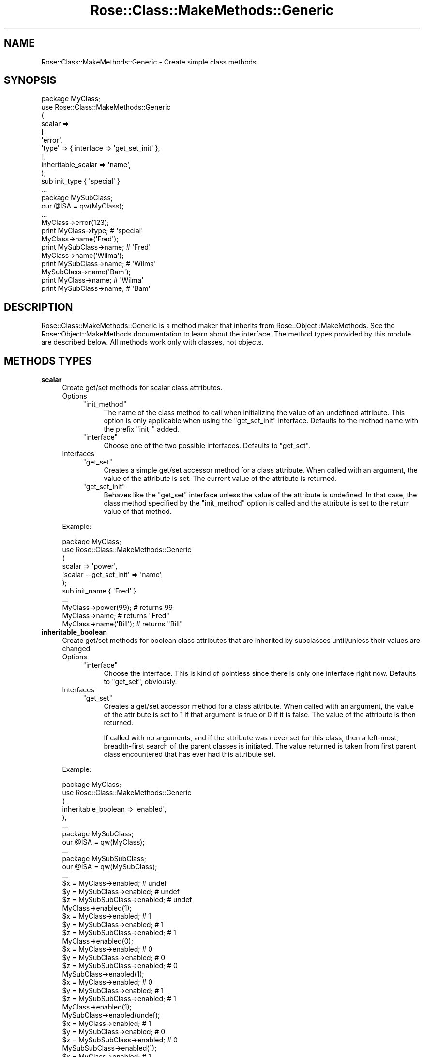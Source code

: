 .\" Automatically generated by Pod::Man 2.22 (Pod::Simple 3.07)
.\"
.\" Standard preamble:
.\" ========================================================================
.de Sp \" Vertical space (when we can't use .PP)
.if t .sp .5v
.if n .sp
..
.de Vb \" Begin verbatim text
.ft CW
.nf
.ne \\$1
..
.de Ve \" End verbatim text
.ft R
.fi
..
.\" Set up some character translations and predefined strings.  \*(-- will
.\" give an unbreakable dash, \*(PI will give pi, \*(L" will give a left
.\" double quote, and \*(R" will give a right double quote.  \*(C+ will
.\" give a nicer C++.  Capital omega is used to do unbreakable dashes and
.\" therefore won't be available.  \*(C` and \*(C' expand to `' in nroff,
.\" nothing in troff, for use with C<>.
.tr \(*W-
.ds C+ C\v'-.1v'\h'-1p'\s-2+\h'-1p'+\s0\v'.1v'\h'-1p'
.ie n \{\
.    ds -- \(*W-
.    ds PI pi
.    if (\n(.H=4u)&(1m=24u) .ds -- \(*W\h'-12u'\(*W\h'-12u'-\" diablo 10 pitch
.    if (\n(.H=4u)&(1m=20u) .ds -- \(*W\h'-12u'\(*W\h'-8u'-\"  diablo 12 pitch
.    ds L" ""
.    ds R" ""
.    ds C` ""
.    ds C' ""
'br\}
.el\{\
.    ds -- \|\(em\|
.    ds PI \(*p
.    ds L" ``
.    ds R" ''
'br\}
.\"
.\" Escape single quotes in literal strings from groff's Unicode transform.
.ie \n(.g .ds Aq \(aq
.el       .ds Aq '
.\"
.\" If the F register is turned on, we'll generate index entries on stderr for
.\" titles (.TH), headers (.SH), subsections (.SS), items (.Ip), and index
.\" entries marked with X<> in POD.  Of course, you'll have to process the
.\" output yourself in some meaningful fashion.
.ie \nF \{\
.    de IX
.    tm Index:\\$1\t\\n%\t"\\$2"
..
.    nr % 0
.    rr F
.\}
.el \{\
.    de IX
..
.\}
.\"
.\" Accent mark definitions (@(#)ms.acc 1.5 88/02/08 SMI; from UCB 4.2).
.\" Fear.  Run.  Save yourself.  No user-serviceable parts.
.    \" fudge factors for nroff and troff
.if n \{\
.    ds #H 0
.    ds #V .8m
.    ds #F .3m
.    ds #[ \f1
.    ds #] \fP
.\}
.if t \{\
.    ds #H ((1u-(\\\\n(.fu%2u))*.13m)
.    ds #V .6m
.    ds #F 0
.    ds #[ \&
.    ds #] \&
.\}
.    \" simple accents for nroff and troff
.if n \{\
.    ds ' \&
.    ds ` \&
.    ds ^ \&
.    ds , \&
.    ds ~ ~
.    ds /
.\}
.if t \{\
.    ds ' \\k:\h'-(\\n(.wu*8/10-\*(#H)'\'\h"|\\n:u"
.    ds ` \\k:\h'-(\\n(.wu*8/10-\*(#H)'\`\h'|\\n:u'
.    ds ^ \\k:\h'-(\\n(.wu*10/11-\*(#H)'^\h'|\\n:u'
.    ds , \\k:\h'-(\\n(.wu*8/10)',\h'|\\n:u'
.    ds ~ \\k:\h'-(\\n(.wu-\*(#H-.1m)'~\h'|\\n:u'
.    ds / \\k:\h'-(\\n(.wu*8/10-\*(#H)'\z\(sl\h'|\\n:u'
.\}
.    \" troff and (daisy-wheel) nroff accents
.ds : \\k:\h'-(\\n(.wu*8/10-\*(#H+.1m+\*(#F)'\v'-\*(#V'\z.\h'.2m+\*(#F'.\h'|\\n:u'\v'\*(#V'
.ds 8 \h'\*(#H'\(*b\h'-\*(#H'
.ds o \\k:\h'-(\\n(.wu+\w'\(de'u-\*(#H)/2u'\v'-.3n'\*(#[\z\(de\v'.3n'\h'|\\n:u'\*(#]
.ds d- \h'\*(#H'\(pd\h'-\w'~'u'\v'-.25m'\f2\(hy\fP\v'.25m'\h'-\*(#H'
.ds D- D\\k:\h'-\w'D'u'\v'-.11m'\z\(hy\v'.11m'\h'|\\n:u'
.ds th \*(#[\v'.3m'\s+1I\s-1\v'-.3m'\h'-(\w'I'u*2/3)'\s-1o\s+1\*(#]
.ds Th \*(#[\s+2I\s-2\h'-\w'I'u*3/5'\v'-.3m'o\v'.3m'\*(#]
.ds ae a\h'-(\w'a'u*4/10)'e
.ds Ae A\h'-(\w'A'u*4/10)'E
.    \" corrections for vroff
.if v .ds ~ \\k:\h'-(\\n(.wu*9/10-\*(#H)'\s-2\u~\d\s+2\h'|\\n:u'
.if v .ds ^ \\k:\h'-(\\n(.wu*10/11-\*(#H)'\v'-.4m'^\v'.4m'\h'|\\n:u'
.    \" for low resolution devices (crt and lpr)
.if \n(.H>23 .if \n(.V>19 \
\{\
.    ds : e
.    ds 8 ss
.    ds o a
.    ds d- d\h'-1'\(ga
.    ds D- D\h'-1'\(hy
.    ds th \o'bp'
.    ds Th \o'LP'
.    ds ae ae
.    ds Ae AE
.\}
.rm #[ #] #H #V #F C
.\" ========================================================================
.\"
.IX Title "Rose::Class::MakeMethods::Generic 3"
.TH Rose::Class::MakeMethods::Generic 3 "2010-10-17" "perl v5.10.1" "User Contributed Perl Documentation"
.\" For nroff, turn off justification.  Always turn off hyphenation; it makes
.\" way too many mistakes in technical documents.
.if n .ad l
.nh
.SH "NAME"
Rose::Class::MakeMethods::Generic \- Create simple class methods.
.SH "SYNOPSIS"
.IX Header "SYNOPSIS"
.Vb 1
\&  package MyClass;
\&
\&  use Rose::Class::MakeMethods::Generic
\&  (
\&    scalar => 
\&    [
\&      \*(Aqerror\*(Aq,
\&      \*(Aqtype\*(Aq => { interface => \*(Aqget_set_init\*(Aq },
\&    ],
\&
\&    inheritable_scalar => \*(Aqname\*(Aq,
\&  );
\&
\&  sub init_type { \*(Aqspecial\*(Aq }
\&  ...
\&
\&  package MySubClass;
\&  our @ISA = qw(MyClass);
\&  ...
\&
\&  MyClass\->error(123);
\&
\&  print MyClass\->type; # \*(Aqspecial\*(Aq
\&
\&  MyClass\->name(\*(AqFred\*(Aq);
\&  print MySubClass\->name; # \*(AqFred\*(Aq
\&
\&  MyClass\->name(\*(AqWilma\*(Aq);
\&  print MySubClass\->name; # \*(AqWilma\*(Aq
\&
\&  MySubClass\->name(\*(AqBam\*(Aq);
\&  print MyClass\->name;    # \*(AqWilma\*(Aq
\&  print MySubClass\->name; # \*(AqBam\*(Aq
.Ve
.SH "DESCRIPTION"
.IX Header "DESCRIPTION"
Rose::Class::MakeMethods::Generic is a method maker that inherits from Rose::Object::MakeMethods.  See the Rose::Object::MakeMethods documentation to learn about the interface.  The method types provided by this module are described below.  All methods work only with classes, not objects.
.SH "METHODS TYPES"
.IX Header "METHODS TYPES"
.IP "\fBscalar\fR" 4
.IX Item "scalar"
Create get/set methods for scalar class attributes.
.RS 4
.IP "Options" 4
.IX Item "Options"
.RS 4
.PD 0
.ie n .IP """init_method""" 4
.el .IP "\f(CWinit_method\fR" 4
.IX Item "init_method"
.PD
The name of the class method to call when initializing the value of an undefined attribute.  This option is only applicable when using the \f(CW\*(C`get_set_init\*(C'\fR interface.  Defaults to the method name with the prefix \f(CW\*(C`init_\*(C'\fR added.
.ie n .IP """interface""" 4
.el .IP "\f(CWinterface\fR" 4
.IX Item "interface"
Choose one of the two possible interfaces.  Defaults to \f(CW\*(C`get_set\*(C'\fR.
.RE
.RS 4
.RE
.IP "Interfaces" 4
.IX Item "Interfaces"
.RS 4
.PD 0
.ie n .IP """get_set""" 4
.el .IP "\f(CWget_set\fR" 4
.IX Item "get_set"
.PD
Creates a simple get/set accessor method for a class attribute.  When called with an argument, the value of the attribute is set.  The current value of the attribute is returned.
.ie n .IP """get_set_init""" 4
.el .IP "\f(CWget_set_init\fR" 4
.IX Item "get_set_init"
Behaves like the \f(CW\*(C`get_set\*(C'\fR interface unless the value of the attribute is undefined.  In that case, the class method specified by the \f(CW\*(C`init_method\*(C'\fR option is called and the attribute is set to the return value of that method.
.RE
.RS 4
.RE
.RE
.RS 4
.Sp
Example:
.Sp
.Vb 1
\&    package MyClass;
\&
\&    use Rose::Class::MakeMethods::Generic
\&    (
\&      scalar => \*(Aqpower\*(Aq,
\&      \*(Aqscalar \-\-get_set_init\*(Aq => \*(Aqname\*(Aq,
\&    );
\&
\&    sub init_name { \*(AqFred\*(Aq }
\&    ...
\&
\&    MyClass\->power(99);    # returns 99
\&    MyClass\->name;         # returns "Fred"
\&    MyClass\->name(\*(AqBill\*(Aq); # returns "Bill"
.Ve
.RE
.IP "\fBinheritable_boolean\fR" 4
.IX Item "inheritable_boolean"
Create get/set methods for boolean class attributes that are inherited by subclasses until/unless their values are changed.
.RS 4
.IP "Options" 4
.IX Item "Options"
.RS 4
.PD 0
.ie n .IP """interface""" 4
.el .IP "\f(CWinterface\fR" 4
.IX Item "interface"
.PD
Choose the interface.  This is kind of pointless since there is only one interface right now.  Defaults to \f(CW\*(C`get_set\*(C'\fR, obviously.
.RE
.RS 4
.RE
.IP "Interfaces" 4
.IX Item "Interfaces"
.RS 4
.PD 0
.ie n .IP """get_set""" 4
.el .IP "\f(CWget_set\fR" 4
.IX Item "get_set"
.PD
Creates a get/set accessor method for a class attribute.  When called with an argument, the value of the attribute is set to 1 if that argument is true or 0 if it is false.  The value of the attribute is then returned.
.Sp
If called with no arguments, and if the attribute was never set for this class, then a left-most, breadth-first search of the parent classes is initiated.  The value returned is taken from first parent class encountered that has ever had this attribute set.
.RE
.RS 4
.RE
.RE
.RS 4
.Sp
Example:
.Sp
.Vb 1
\&    package MyClass;
\&
\&    use Rose::Class::MakeMethods::Generic
\&    (
\&      inheritable_boolean => \*(Aqenabled\*(Aq,
\&    );
\&    ...
\&
\&    package MySubClass;
\&    our @ISA = qw(MyClass);
\&    ...
\&
\&    package MySubSubClass;
\&    our @ISA = qw(MySubClass);
\&    ...
\&
\&    $x = MyClass\->enabled;       # undef
\&    $y = MySubClass\->enabled;    # undef
\&    $z = MySubSubClass\->enabled; # undef
\&
\&    MyClass\->enabled(1);
\&    $x = MyClass\->enabled;       # 1
\&    $y = MySubClass\->enabled;    # 1
\&    $z = MySubSubClass\->enabled; # 1
\&
\&    MyClass\->enabled(0);
\&    $x = MyClass\->enabled;       # 0
\&    $y = MySubClass\->enabled;    # 0
\&    $z = MySubSubClass\->enabled; # 0
\&
\&    MySubClass\->enabled(1);
\&    $x = MyClass\->enabled;       # 0
\&    $y = MySubClass\->enabled;    # 1
\&    $z = MySubSubClass\->enabled; # 1
\&
\&    MyClass\->enabled(1);
\&    MySubClass\->enabled(undef);
\&    $x = MyClass\->enabled;       # 1
\&    $y = MySubClass\->enabled;    # 0
\&    $z = MySubSubClass\->enabled; # 0
\&
\&    MySubSubClass\->enabled(1);
\&    $x = MyClass\->enabled;       # 1
\&    $y = MySubClass\->enabled;    # 0
\&    $z = MySubSubClass\->enabled; # 0
.Ve
.RE
.IP "\fBinheritable_scalar\fR" 4
.IX Item "inheritable_scalar"
Create get/set methods for scalar class attributes that are inherited by subclasses until/unless their values are changed.
.RS 4
.IP "Options" 4
.IX Item "Options"
.RS 4
.PD 0
.ie n .IP """interface""" 4
.el .IP "\f(CWinterface\fR" 4
.IX Item "interface"
.PD
Choose the interface.  This is kind of pointless since there is only one interface right now.  Defaults to \f(CW\*(C`get_set\*(C'\fR, obviously.
.RE
.RS 4
.RE
.IP "Interfaces" 4
.IX Item "Interfaces"
.RS 4
.PD 0
.ie n .IP """get_set""" 4
.el .IP "\f(CWget_set\fR" 4
.IX Item "get_set"
.PD
Creates a get/set accessor method for a class attribute.  When called with an argument, the value of the attribute is set and then returned.
.Sp
If called with no arguments, and if the attribute was never set for this class, then a left-most, breadth-first search of the parent classes is initiated.  The value returned is taken from first parent class encountered that has ever had this attribute set.
.RE
.RS 4
.RE
.RE
.RS 4
.Sp
Example:
.Sp
.Vb 1
\&    package MyClass;
\&
\&    use Rose::Class::MakeMethods::Generic
\&    (
\&      inheritable_scalar => \*(Aqname\*(Aq,
\&    );
\&    ...
\&
\&    package MySubClass;
\&    our @ISA = qw(MyClass);
\&    ...
\&
\&    package MySubSubClass;
\&    our @ISA = qw(MySubClass);
\&    ...
\&
\&    $x = MyClass\->name;       # undef
\&    $y = MySubClass\->name;    # undef
\&    $z = MySubSubClass\->name; # undef
\&
\&    MyClass\->name(\*(AqFred\*(Aq);
\&    $x = MyClass\->name;       # \*(AqFred\*(Aq
\&    $y = MySubClass\->name;    # \*(AqFred\*(Aq
\&    $z = MySubSubClass\->name; # \*(AqFred\*(Aq
\&
\&    MyClass\->name(\*(AqWilma\*(Aq);
\&    $x = MyClass\->name;       # \*(AqWilma\*(Aq
\&    $y = MySubClass\->name;    # \*(AqWilma\*(Aq
\&    $z = MySubSubClass\->name; # \*(AqWilma\*(Aq
\&
\&    MySubClass\->name(\*(AqBam\*(Aq);
\&    $x = MyClass\->name;       # \*(AqWilma\*(Aq
\&    $y = MySubClass\->name;    # \*(AqBam\*(Aq
\&    $z = MySubSubClass\->name; # \*(AqBam\*(Aq
\&
\&    MyClass\->name(\*(AqKoop\*(Aq);
\&    MySubClass\->name(undef);
\&    $x = MyClass\->name;       # \*(AqKoop\*(Aq
\&    $y = MySubClass\->name;    # undef
\&    $z = MySubSubClass\->name; # undef
\&
\&    MySubSubClass\->name(\*(AqSam\*(Aq);
\&    $x = MyClass\->name;       # \*(AqKoop\*(Aq
\&    $y = MySubClass\->name;    # undef
\&    $z = MySubSubClass\->name; # \*(AqSam\*(Aq
.Ve
.RE
.IP "\fBhash\fR" 4
.IX Item "hash"
Create methods to manipulate a hash of class attributes.
.RS 4
.IP "Options" 4
.IX Item "Options"
.RS 4
.PD 0
.ie n .IP """hash_key""" 4
.el .IP "\f(CWhash_key\fR" 4
.IX Item "hash_key"
.PD
The key to use for the storage of this attribute.  Defaults to the name of the method.
.ie n .IP """interface""" 4
.el .IP "\f(CWinterface\fR" 4
.IX Item "interface"
Choose which interface to use.  Defaults to \f(CW\*(C`get_set\*(C'\fR.
.RE
.RS 4
.RE
.IP "Interfaces" 4
.IX Item "Interfaces"
.RS 4
.PD 0
.ie n .IP """get_set""" 4
.el .IP "\f(CWget_set\fR" 4
.IX Item "get_set"
.PD
If called with no arguments, returns a list of key/value pairs in list context or a reference to the actual hash used to store values in scalar context.
.Sp
If called with one argument, and that argument is a reference to a hash, that hash reference is used as the new value for the attribute.  Returns a list of key/value pairs in list context or a reference to the actual hash used to store values in scalar context.
.Sp
If called with one argument, and that argument is a reference to an array, then a list of the hash values for each key in the array is returned.
.Sp
If called with one argument, and it is not a reference to a hash or an array, then the hash value for that key is returned.
.Sp
If called with an even number of arguments, they are taken as name/value pairs and are added to the hash.  It then returns a list of key/value pairs in list context or a reference to the actual hash used to store values in scalar context.
.Sp
Passing an odd number of arguments greater than 1 causes a fatal error.
.ie n .IP """get_set_all""" 4
.el .IP "\f(CWget_set_all\fR" 4
.IX Item "get_set_all"
If called with no arguments, returns a list of key/value pairs in list context or a reference to the actual hash used to store values in scalar context.
.Sp
If called with one argument, and that argument is a reference to a hash, that hash reference is used as the new value for the attribute.  Returns a list of key/value pairs in list context or a reference to the actual hash used to store values in scalar context.
.Sp
Otherwise, the hash is emptied and the arguments are taken as name/value pairs that are then added to the hash.  It then returns a list of key/value pairs in list context or a reference to the actual hash used to store values in scalar context.
.ie n .IP """clear""" 4
.el .IP "\f(CWclear\fR" 4
.IX Item "clear"
Sets the attribute to an empty hash.
.ie n .IP """reset""" 4
.el .IP "\f(CWreset\fR" 4
.IX Item "reset"
Sets the attribute to undef.
.ie n .IP """delete""" 4
.el .IP "\f(CWdelete\fR" 4
.IX Item "delete"
Deletes the key(s) passed as arguments.  Failure to pass any arguments causes a fatal error.
.ie n .IP """exists""" 4
.el .IP "\f(CWexists\fR" 4
.IX Item "exists"
Returns true of the argument exists in the hash, false otherwise. Failure to pass an argument or passing more than one argument causes a fatal error.
.ie n .IP """keys""" 4
.el .IP "\f(CWkeys\fR" 4
.IX Item "keys"
Returns the keys of the hash in list context, or a reference to an array of the keys of the hash in scalar context.  The keys are not sorted.
.ie n .IP """names""" 4
.el .IP "\f(CWnames\fR" 4
.IX Item "names"
An alias for the \f(CW\*(C`keys\*(C'\fR interface.
.ie n .IP """values""" 4
.el .IP "\f(CWvalues\fR" 4
.IX Item "values"
Returns the values of the hash in list context, or a reference to an array of the values of the hash in scalar context.  The values are not sorted.
.RE
.RS 4
.RE
.RE
.RS 4
.Sp
Example:
.Sp
.Vb 1
\&    package MyClass;
\&
\&    use Rose::Class::MakeMethods::Generic
\&    (
\&      hash =>
\&      [
\&        param        => { hash_key =>\*(Aqparams\*(Aq },
\&        params       => { interface=>\*(Aqget_set_all\*(Aq },
\&        param_names  => { interface=>\*(Aqkeys\*(Aq,   hash_key=>\*(Aqparams\*(Aq },
\&        param_values => { interface=>\*(Aqvalues\*(Aq, hash_key=>\*(Aqparams\*(Aq },
\&        param_exists => { interface=>\*(Aqexists\*(Aq, hash_key=>\*(Aqparams\*(Aq },
\&        delete_param => { interface=>\*(Aqdelete\*(Aq, hash_key=>\*(Aqparams\*(Aq },
\&
\&        clear_params => { interface=>\*(Aqclear\*(Aq, hash_key=>\*(Aqparams\*(Aq },
\&        reset_params => { interface=>\*(Aqreset\*(Aq, hash_key=>\*(Aqparams\*(Aq },
\&      ],
\&    );
\&    ...
\&
\&    MyClass\->params; # undef
\&
\&    MyClass\->params(a => 1, b => 2); # add pairs
\&    $val = MyClass\->param(\*(Aqb\*(Aq); # 2
\&
\&    %params = MyClass\->params; # copy hash keys and values
\&    $params = MyClass\->params; # get hash ref
\&
\&    MyClass\->params({ c => 3, d => 4 }); # replace contents
\&
\&    MyClass\->param_exists(\*(Aqa\*(Aq); # false
\&
\&    $keys = join(\*(Aq,\*(Aq, sort MyClass\->param_names);  # \*(Aqc,d\*(Aq
\&    $vals = join(\*(Aq,\*(Aq, sort MyClass\->param_values); # \*(Aq3,4\*(Aq
\&
\&    MyClass\->delete_param(\*(Aqc\*(Aq);
\&    MyClass\->param(f => 7, g => 8);
\&
\&    $vals = join(\*(Aq,\*(Aq, sort MyClass\->param_values); # \*(Aq4,7,8\*(Aq
\&
\&    MyClass\->clear_params;
\&    $params = MyClass\->params; # empty hash
\&
\&    MyClass\->reset_params;
\&    $params = MyClass\->params; # undef
.Ve
.RE
.IP "\fBinheritable_hash\fR" 4
.IX Item "inheritable_hash"
Create methods to manipulate a hash of class attributes that can be inherited by subclasses.
.Sp
The hash of attributes is inherited by subclasses using a one-time copy.  Any subclass that accesses or manipulates the hash in any way will immediately get its own private copy of the hash \fIas it exists in the superclass at the time of the access or manipulation\fR.
.Sp
The superclass from which the hash is copied is the closest (\*(L"least super\*(R") class that has ever accessed or manipulated this hash.  The copy is a \*(L"shallow\*(R" copy, duplicating only the keys and values.  Reference values are not recursively copied.
.Sp
Setting to hash to undef (using the 'reset' interface) will cause it to be re-copied from a superclass the next time it is accessed.
.RS 4
.IP "Options" 4
.IX Item "Options"
.RS 4
.PD 0
.ie n .IP """hash_key""" 4
.el .IP "\f(CWhash_key\fR" 4
.IX Item "hash_key"
.PD
The key to use for the storage of this attribute.  Defaults to the name of the method.
.ie n .IP """interface""" 4
.el .IP "\f(CWinterface\fR" 4
.IX Item "interface"
Choose which interface to use.  Defaults to \f(CW\*(C`get_set\*(C'\fR.
.RE
.RS 4
.RE
.IP "Interfaces" 4
.IX Item "Interfaces"
.RS 4
.PD 0
.ie n .IP """get_set""" 4
.el .IP "\f(CWget_set\fR" 4
.IX Item "get_set"
.PD
If called with no arguments, returns a list of key/value pairs in list context or a reference to the actual hash used to store values in scalar context.
.Sp
If called with one argument, and that argument is a reference to a hash, that hash reference is used as the new value for the attribute.  Returns a list of key/value pairs in list context or a reference to the actual hash used to store values in scalar context.
.Sp
If called with one argument, and that argument is a reference to an array, then a list of the hash values for each key in the array is returned.
.Sp
If called with one argument, and it is not a reference to a hash or an array, then the hash value for that key is returned.
.Sp
If called with an even number of arguments, they are taken as name/value pairs and are added to the hash.  It then returns a list of key/value pairs in list context or a reference to the actual hash used to store values in scalar context.
.Sp
Passing an odd number of arguments greater than 1 causes a fatal error.
.ie n .IP """get_set_all""" 4
.el .IP "\f(CWget_set_all\fR" 4
.IX Item "get_set_all"
If called with no arguments, returns a list of key/value pairs in list context or a reference to the actual hash used to store values in scalar context.
.Sp
If called with one argument, and that argument is a reference to a hash, that hash reference is used as the new value for the attribute.  Returns a list of key/value pairs in list context or a reference to the actual hash used to store values in scalar context.
.Sp
Otherwise, the hash is emptied and the arguments are taken as name/value pairs that are then added to the hash.  It then returns a list of key/value pairs in list context or a reference to the actual hash used to store values in scalar context.
.ie n .IP """clear""" 4
.el .IP "\f(CWclear\fR" 4
.IX Item "clear"
Sets the attribute to an empty hash.
.ie n .IP """reset""" 4
.el .IP "\f(CWreset\fR" 4
.IX Item "reset"
Sets the attribute to undef.
.ie n .IP """delete""" 4
.el .IP "\f(CWdelete\fR" 4
.IX Item "delete"
Deletes the key(s) passed as arguments.  Failure to pass any arguments causes a fatal error.
.ie n .IP """exists""" 4
.el .IP "\f(CWexists\fR" 4
.IX Item "exists"
Returns true of the argument exists in the hash, false otherwise. Failure to pass an argument or passing more than one argument causes a fatal error.
.ie n .IP """keys""" 4
.el .IP "\f(CWkeys\fR" 4
.IX Item "keys"
Returns the keys of the hash in list context, or a reference to an array of the keys of the hash in scalar context.  The keys are not sorted.
.ie n .IP """names""" 4
.el .IP "\f(CWnames\fR" 4
.IX Item "names"
An alias for the \f(CW\*(C`keys\*(C'\fR interface.
.ie n .IP """values""" 4
.el .IP "\f(CWvalues\fR" 4
.IX Item "values"
Returns the values of the hash in list context, or a reference to an array of the values of the hash in scalar context.  The values are not sorted.
.RE
.RS 4
.RE
.RE
.RS 4
.Sp
Example:
.Sp
.Vb 1
\&    package MyClass;
\&
\&    use Rose::Class::MakeMethods::Generic
\&    (
\&      inheritable_hash =>
\&      [
\&        param        => { hash_key =>\*(Aqparams\*(Aq },
\&        params       => { interface=>\*(Aqget_set_all\*(Aq },
\&        param_names  => { interface=>\*(Aqkeys\*(Aq,   hash_key=>\*(Aqparams\*(Aq },
\&        param_values => { interface=>\*(Aqvalues\*(Aq, hash_key=>\*(Aqparams\*(Aq },
\&        param_exists => { interface=>\*(Aqexists\*(Aq, hash_key=>\*(Aqparams\*(Aq },
\&        delete_param => { interface=>\*(Aqdelete\*(Aq, hash_key=>\*(Aqparams\*(Aq },
\&
\&        clear_params => { interface=>\*(Aqclear\*(Aq, hash_key=>\*(Aqparams\*(Aq },
\&        reset_params => { interface=>\*(Aqreset\*(Aq, hash_key=>\*(Aqparams\*(Aq },
\&      ],
\&    );
\&    ...
\&
\&    package MySubClass;
\&    our @ISA = qw(MyClass);
\&    ...
\&
\&    MyClass\->params; # undef
\&
\&    MyClass\->params(a => 1, b => 2); # add pairs
\&    $val = MyClass\->param(\*(Aqb\*(Aq); # 2
\&
\&    %params = MyClass\->params; # copy hash keys and values
\&    $params = MyClass\->params; # get hash ref
\&
\&    # Inherit a copy of params from MyClass
\&    $params = MySubClass\->params; # { a => 1, b => 2 }
\&
\&    MyClass\->params({ c => 3, d => 4 }); # replace contents
\&
\&    # MySubClass params are still as the existed at the time
\&    # they were originally copied from MyClass
\&    $params = MySubClass\->params; # { a => 1, b => 2 }
\&
\&    # MySubClass can manipulate its own params as it wishes
\&    MySubClass\->param(z => 9);
\&
\&    $params = MySubClass\->params; # { a => 1, b => 2, z => 9 }
\&
\&    MyClass\->param_exists(\*(Aqa\*(Aq); # false
\&
\&    $keys = join(\*(Aq,\*(Aq, sort MyClass\->param_names);  # \*(Aqc,d\*(Aq
\&    $vals = join(\*(Aq,\*(Aq, sort MyClass\->param_values); # \*(Aq3,4\*(Aq
\&
\&    # Reset params (set to undef) so that they will be re\-copied
\&    # from MyClass the next time they\*(Aqre accessed
\&    MySubClass\->reset_params;
\&
\&    MyClass\->delete_param(\*(Aqc\*(Aq);
\&    MyClass\->param(f => 7, g => 8);
\&
\&    $vals = join(\*(Aq,\*(Aq, sort MyClass\->param_values); # \*(Aq4,7,8\*(Aq
\&
\&    # Inherit a copy of params from MyClass
\&    $params = MySubClass\->params; # { d => 4, f => 7, g => 8 }
.Ve
.RE
.IP "\fBinherited_hash\fR" 4
.IX Item "inherited_hash"
Create a family of class methods for managing an inherited hash.
.Sp
An inherited hash is made up of the union of the hashes of all superclasses, minus any keys that are explicitly deleted in the current class.
.RS 4
.IP "Options" 4
.IX Item "Options"
.RS 4
.PD 0
.ie n .IP """add_implies""" 4
.el .IP "\f(CWadd_implies\fR" 4
.IX Item "add_implies"
.PD
A method name, or reference to a list of method names, to call when a key is added to the hash.  Each added name/value pair is passed to each method in the \f(CW\*(C`add_implies\*(C'\fR list, one pair at a time.
.ie n .IP """add_method""" 4
.el .IP "\f(CWadd_method\fR" 4
.IX Item "add_method"
The name of the class method used to add a single name/value pair to the hash. Defaults to the method name with the prefix \f(CW\*(C`add_\*(C'\fR added.
.ie n .IP """adds_method""" 4
.el .IP "\f(CWadds_method\fR" 4
.IX Item "adds_method"
The name of the class method used to add one or more name/value pairs to the hash.  Defaults to \f(CW\*(C`plural_name\*(C'\fR with the prefix \f(CW\*(C`add_\*(C'\fR added.
.ie n .IP """cache_method""" 4
.el .IP "\f(CWcache_method\fR" 4
.IX Item "cache_method"
The name of the class method used to retrieve (or generate, if it doesn't exist) the internal cache for the hash.  This should be considered a private method, but it is listed here because it does take up a spot in the method namespace.  Defaults to \f(CW\*(C`plural_name\*(C'\fR with \f(CW\*(C`_cache\*(C'\fR added to the end.
.ie n .IP """clear_method""" 4
.el .IP "\f(CWclear_method\fR" 4
.IX Item "clear_method"
The name of the class method used to clear the contents of the hash.  Defaults to \f(CW\*(C`plural_name\*(C'\fR with a \f(CW\*(C`clear_\*(C'\fR prefix added.
.ie n .IP """delete_implies""" 4
.el .IP "\f(CWdelete_implies\fR" 4
.IX Item "delete_implies"
A method name, or reference to a list of method names, to call when a key is removed from the hash.  Each deleted key is passed as an argument to each method in the \f(CW\*(C`delete_implies\*(C'\fR list, one key per call.
.ie n .IP """delete_method""" 4
.el .IP "\f(CWdelete_method\fR" 4
.IX Item "delete_method"
The name of the class method used to remove a single key from the hash.  Defaults to the method name with the prefix \f(CW\*(C`delete_\*(C'\fR added.
.ie n .IP """deletes_method""" 4
.el .IP "\f(CWdeletes_method\fR" 4
.IX Item "deletes_method"
The name of the class method used to remove one or more keys from the hash.  Defaults to \f(CW\*(C`plural_name\*(C'\fR with a \f(CW\*(C`delete_\*(C'\fR prefix added.
.ie n .IP """exists_method""" 4
.el .IP "\f(CWexists_method\fR" 4
.IX Item "exists_method"
The name of the class method that tests for the existence of a key in the hash.  Defaults to the method name with the suffix \f(CW\*(C`_exists\*(C'\fR added.
.ie n .IP """get_set_all_method""" 4
.el .IP "\f(CWget_set_all_method\fR" 4
.IX Item "get_set_all_method"
The name of the class method use to set or fetch the entire hash.  The hash may be passed as a reference to a hash or as a list of name/value pairs.  Returns the hash (in list context) or a reference to a hash (in scalar context).  Defaults to \f(CW\*(C`plural_name\*(C'\fR.
.ie n .IP """hash_method""" 4
.el .IP "\f(CWhash_method\fR" 4
.IX Item "hash_method"
This is an alias for the \f(CW\*(C`get_set_all_method\*(C'\fR parameter.
.ie n .IP """inherit_method""" 4
.el .IP "\f(CWinherit_method\fR" 4
.IX Item "inherit_method"
The name of the class method used to indicate that an inherited key that was previously deleted from the hash should return to being inherited.  Defaults to the method name with the prefix \f(CW\*(C`inherit_\*(C'\fR added.
.ie n .IP """inherits_method""" 4
.el .IP "\f(CWinherits_method\fR" 4
.IX Item "inherits_method"
The name of the class method used to indicate that one or more inherited keys that were previously deleted from the hash should return to being inherited.  Defaults to the \f(CW\*(C`plural_name\*(C'\fR with the prefix \f(CW\*(C`inherit_\*(C'\fR added.
.ie n .IP """interface""" 4
.el .IP "\f(CWinterface\fR" 4
.IX Item "interface"
Choose the interface.  This is kind of pointless since there is only one interface right now.  Defaults to \f(CW\*(C`all\*(C'\fR, obviously.
.ie n .IP """keys_method""" 4
.el .IP "\f(CWkeys_method\fR" 4
.IX Item "keys_method"
The name of the class method that returns a reference to a list of keys in scalar context, or a list of keys in list context.   Defaults to to \f(CW\*(C`plural_name\*(C'\fR with \*(L"_keys\*(R" added to the end.
.ie n .IP """plural_name""" 4
.el .IP "\f(CWplural_name\fR" 4
.IX Item "plural_name"
The plural version of the method name, used to construct the default names for some other methods.  Defaults to the method name with \f(CW\*(C`s\*(C'\fR added.
.RE
.RS 4
.RE
.IP "Interfaces" 4
.IX Item "Interfaces"
.RS 4
.PD 0
.ie n .IP """all""" 4
.el .IP "\f(CWall\fR" 4
.IX Item "all"
.PD
Creates the entire family of methods described above.  The example
below illustrates their use.
.RE
.RS 4
.RE
.RE
.RS 4
.Sp
Example:
.Sp
.Vb 1
\&    package MyClass;
\&
\&    use Rose::Class::MakeMethods::Generic
\&    (
\&      inherited_hash =>
\&      [
\&        pet_color =>
\&        {
\&          keys_method     => \*(Aqpets\*(Aq,
\&          delete_implies  => \*(Aqdelete_special_pet_color\*(Aq,
\&          inherit_implies => \*(Aqinherit_special_pet_color\*(Aq,
\&        },
\&
\&        special_pet_color =>
\&        {
\&          keys_method     => \*(Aqspecial_pets\*(Aq,
\&          add_implies => \*(Aqadd_pet_color\*(Aq,
\&        },
\&      ],
\&    );
\&    ...
\&
\&    package MySubClass;
\&    our @ISA = qw(MyClass);
\&    ...
\&
\&
\&    MyClass\->pet_colors(Fido => \*(Aqwhite\*(Aq,
\&                        Max  => \*(Aqblack\*(Aq,
\&                        Spot => \*(Aqyellow\*(Aq);
\&
\&    MyClass\->special_pet_color(Toby => \*(Aqtan\*(Aq);
\&
\&    MyClass\->pets;              # Fido, Max, Spot, Toby
\&    MyClass\->special_pets;      # Toby
\&
\&    MySubClass\->pets;           # Fido, Max, Spot, Toby
\&    MyClass\->pet_color(\*(AqToby\*(Aq); # tan
\&
\&    MySubClass\->special_pet_color(Toby => \*(Aqgold\*(Aq);
\&
\&    MyClass\->pet_color(\*(AqToby\*(Aq);         # tan
\&    MyClass\->special_pet_color(\*(AqToby\*(Aq); # tan
\&
\&    MySubClass\->pet_color(\*(AqToby\*(Aq);         # gold
\&    MySubClass\->special_pet_color(\*(AqToby\*(Aq); # gold
\&
\&    MySubClass\->inherit_pet_color(\*(AqToby\*(Aq);
\&
\&    MySubClass\->pet_color(\*(AqToby\*(Aq);         # tan
\&    MySubClass\->special_pet_color(\*(AqToby\*(Aq); # tan
\&
\&    MyClass\->delete_pet_color(\*(AqMax\*(Aq);
\&
\&    MyClass\->pets;    # Fido, Spot, Toby
\&    MySubClass\->pets; # Fido, Spot, Toby
\&
\&    MyClass\->special_pet_color(Max => \*(Aqmauve\*(Aq);
\&
\&    MyClass\->pets;    # Fido, Max, Spot, Toby
\&    MySubClass\->pets; # Fido, Max, Spot, Toby
\&
\&    MyClass\->special_pets;    # Max, Toby
\&    MySubClass\->special_pets; # Max, Toby
\&
\&    MySubClass\->delete_special_pet_color(\*(AqMax\*(Aq);
\&
\&    MyClass\->pets;    # Fido, Max, Spot, Toby
\&    MySubClass\->pets; # Fido, Max, Spot, Toby
\&
\&    MyClass\->special_pets;    # Max, Toby
\&    MySubClass\->special_pets; # Toby
.Ve
.RE
.SH "AUTHOR"
.IX Header "AUTHOR"
John C. Siracusa (siracusa@gmail.com)
.SH "LICENSE"
.IX Header "LICENSE"
Copyright (c) 2010 by John C. Siracusa.  All rights reserved.  This program is
free software; you can redistribute it and/or modify it under the same terms
as Perl itself.
